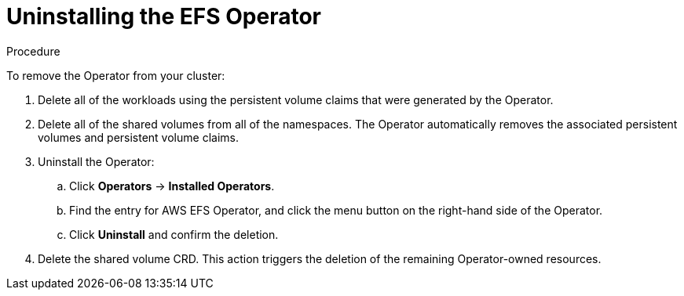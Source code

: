 // Module included in the following assemblies:
//
// * storage/persistent_storage/osd-persistent-storage-aws.adoc

:_content-type: PROCEDURE
[id="osd-storage-pv-aws-uninstall-efs_{context}"]
= Uninstalling the EFS Operator

.Procedure

To remove the Operator from your cluster:

. Delete all of the workloads using the persistent volume claims that were generated by the Operator.
. Delete all of the shared volumes from all of the namespaces. The Operator automatically removes the associated persistent volumes and persistent volume claims.
. Uninstall the Operator:
.. Click *Operators* -> *Installed Operators*.
.. Find the entry for AWS EFS Operator, and click the menu button on the right-hand side of the Operator.
.. Click *Uninstall* and confirm the deletion.

. Delete the shared volume CRD. This action triggers the deletion of the remaining Operator-owned resources.
